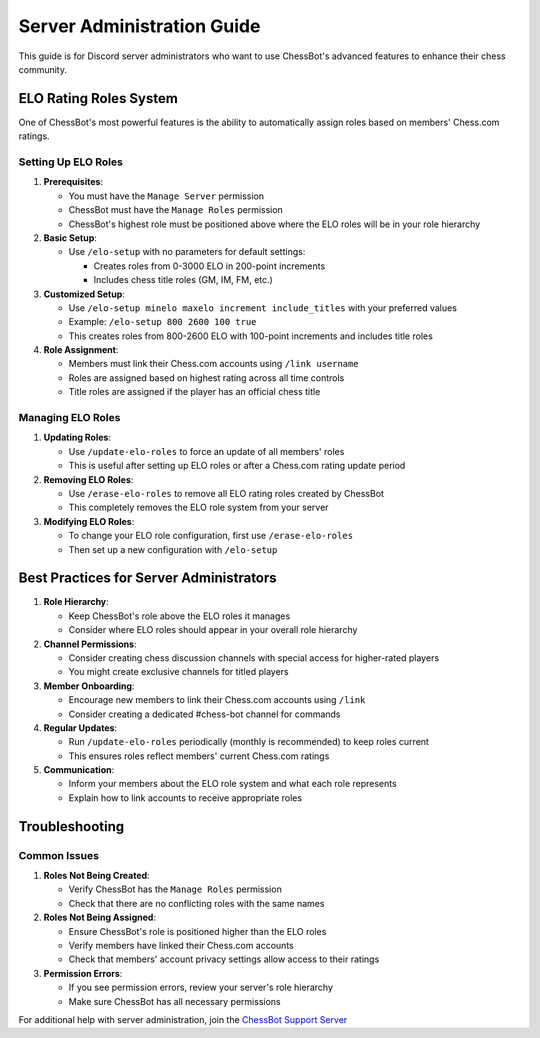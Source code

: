 Server Administration Guide
========================

This guide is for Discord server administrators who want to use ChessBot's advanced features to enhance their chess community.

ELO Rating Roles System
---------------------

One of ChessBot's most powerful features is the ability to automatically assign roles based on members' Chess.com ratings.

Setting Up ELO Roles
^^^^^^^^^^^^^^^^^^^^

1. **Prerequisites**:
   
   * You must have the ``Manage Server`` permission
   * ChessBot must have the ``Manage Roles`` permission
   * ChessBot's highest role must be positioned above where the ELO roles will be in your role hierarchy

2. **Basic Setup**:
   
   * Use ``/elo-setup`` with no parameters for default settings:
     
     * Creates roles from 0-3000 ELO in 200-point increments
     * Includes chess title roles (GM, IM, FM, etc.)

3. **Customized Setup**:
   
   * Use ``/elo-setup minelo maxelo increment include_titles`` with your preferred values
   * Example: ``/elo-setup 800 2600 100 true``
   * This creates roles from 800-2600 ELO with 100-point increments and includes title roles

4. **Role Assignment**:
   
   * Members must link their Chess.com accounts using ``/link username``
   * Roles are assigned based on highest rating across all time controls
   * Title roles are assigned if the player has an official chess title

Managing ELO Roles
^^^^^^^^^^^^^^^^^

1. **Updating Roles**:
   
   * Use ``/update-elo-roles`` to force an update of all members' roles
   * This is useful after setting up ELO roles or after a Chess.com rating update period

2. **Removing ELO Roles**:
   
   * Use ``/erase-elo-roles`` to remove all ELO rating roles created by ChessBot
   * This completely removes the ELO role system from your server

3. **Modifying ELO Roles**:
   
   * To change your ELO role configuration, first use ``/erase-elo-roles``
   * Then set up a new configuration with ``/elo-setup``

Best Practices for Server Administrators
--------------------------------------

1. **Role Hierarchy**:
   
   * Keep ChessBot's role above the ELO roles it manages
   * Consider where ELO roles should appear in your overall role hierarchy

2. **Channel Permissions**:
   
   * Consider creating chess discussion channels with special access for higher-rated players
   * You might create exclusive channels for titled players

3. **Member Onboarding**:
   
   * Encourage new members to link their Chess.com accounts using ``/link``
   * Consider creating a dedicated #chess-bot channel for commands

4. **Regular Updates**:
   
   * Run ``/update-elo-roles`` periodically (monthly is recommended) to keep roles current
   * This ensures roles reflect members' current Chess.com ratings

5. **Communication**:
   
   * Inform your members about the ELO role system and what each role represents
   * Explain how to link accounts to receive appropriate roles

Troubleshooting
-------------

Common Issues
^^^^^^^^^^^^

1. **Roles Not Being Created**:
   
   * Verify ChessBot has the ``Manage Roles`` permission
   * Check that there are no conflicting roles with the same names

2. **Roles Not Being Assigned**:
   
   * Ensure ChessBot's role is positioned higher than the ELO roles
   * Verify members have linked their Chess.com accounts
   * Check that members' account privacy settings allow access to their ratings

3. **Permission Errors**:
   
   * If you see permission errors, review your server's role hierarchy
   * Make sure ChessBot has all necessary permissions

For additional help with server administration, join the `ChessBot Support Server <https://discord.gg/tAEBJPYd3a>`_ 
